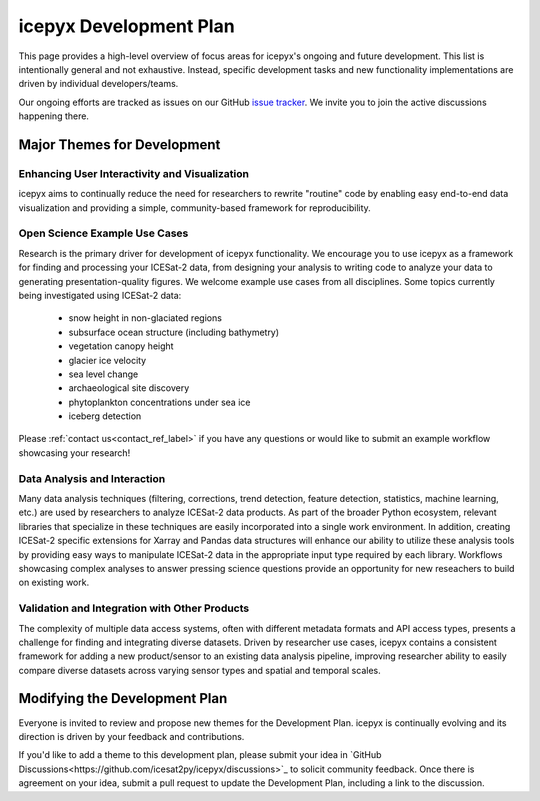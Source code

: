 icepyx Development Plan
=======================

This page provides a high-level overview of focus areas for icepyx's ongoing and future development.
This list is intentionally general and not exhaustive.
Instead, specific development tasks and new functionality implementations are driven by individual developers/teams.

Our ongoing efforts are tracked as issues on our GitHub `issue tracker <https://github.com/icesat2py/icepyx/issues>`_.
We invite you to join the active discussions happening there.

Major Themes for Development
----------------------------

Enhancing User Interactivity and Visualization
^^^^^^^^^^^^^^^^^^^^^^^^^^^^^^^^^^^^^^^^^^^^^^
icepyx aims to continually reduce the need for researchers to rewrite "routine" code by
enabling easy end-to-end data visualization and providing a simple, community-based framework for reproducibility.

Open Science Example Use Cases
^^^^^^^^^^^^^^^^^^^^^^^^^^^^^^
Research is the primary driver for development of icepyx functionality.
We encourage you to use icepyx as a framework for finding and processing your ICESat-2 data, 
from designing your analysis to writing code to analyze your data to generating presentation-quality figures.
We welcome example use cases from all disciplines.
Some topics currently being investigated using ICESat-2 data:
  - snow height in non-glaciated regions
  - subsurface ocean structure (including bathymetry)
  - vegetation canopy height
  - glacier ice velocity
  - sea level change
  - archaeological site discovery
  - phytoplankton concentrations under sea ice
  - iceberg detection

Please :ref:`contact us<contact_ref_label>`
if you have any questions or would like to submit an example workflow showcasing your research!

Data Analysis and Interaction
^^^^^^^^^^^^^^^^^^^^^^^^^^^^^
Many data analysis techniques (filtering, corrections, trend detection, feature detection, statistics, machine learning, etc.)
are used by researchers to analyze ICESat-2 data products.
As part of the broader Python ecosystem, relevant libraries that specialize in these techniques are easily incorporated into a single work environment.
In addition, creating ICESat-2 specific extensions for Xarray and Pandas data structures will enhance our ability to utilize these analysis tools
by providing easy ways to manipulate ICESat-2 data in the appropriate input type required by each library.
Workflows showcasing complex analyses to answer pressing science questions provide an opportunity for new reseachers to build on existing work.

Validation and Integration with Other Products
^^^^^^^^^^^^^^^^^^^^^^^^^^^^^^^^^^^^^^^^^^^^^^
The complexity of multiple data access systems, often with different metadata formats and API access types, 
presents a challenge for finding and integrating diverse datasets. 
Driven by researcher use cases, icepyx contains a consistent framework for adding a new product/sensor to an existing data analysis pipeline,
improving researcher ability to easily compare diverse datasets across varying sensor types and spatial and temporal scales.

Modifying the Development Plan
------------------------------
Everyone is invited to review and propose new themes for the Development Plan.
icepyx is continually evolving and its direction is driven by your feedback and contributions.

If you'd like to add a theme to this development plan,
please submit your idea in `GitHub Discussions<https://github.com/icesat2py/icepyx/discussions>`_ to solicit community feedback.
Once there is agreement on your idea, submit a pull request to update the Development Plan, including a link to the discussion.